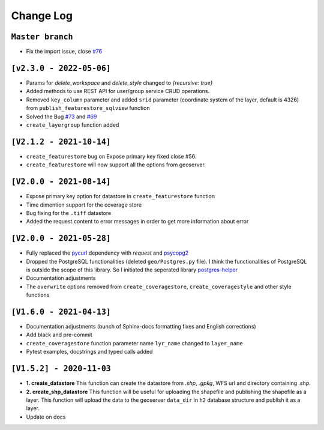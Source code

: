 Change Log
=============

``Master branch``
^^^^^^^^^^^^^^^^^
* Fix the import issue, close `#76 <https://github.com/gicait/geoserver-rest/issues/76>`_


``[v2.3.0 - 2022-05-06]``
^^^^^^^^^^^^^^^^^^^^^^^^^^
* Params for `delete_workspace` and `delete_style` changed to `{recursive: true}`
* Added methods to use REST API for user/group service CRUD operations.
* Removed ``key_column`` parameter and added ``srid`` parameter (coordinate system of the layer, default is 4326) from ``publish_featurestore_sqlview`` function
* Solved the Bug `#73 <https://github.com/gicait/geoserver-rest/issues/73>`_ and `#69 <https://github.com/gicait/geoserver-rest/issues/69>`_
* ``create_layergroup`` function added


``[V2.1.2 - 2021-10-14]``
^^^^^^^^^^^^^^^^^^^^^^^^^
* ``create_featurestore`` bug on Expose primary key fixed close #56.
* ``create_featurestore`` will now support all the options from geoserver.


``[V2.0.0 - 2021-08-14]``
^^^^^^^^^^^^^^^^^^^^^^^^^^

* Expose primary key option for datastore in ``create_featurestore`` function
* Time dimention support for the coverage store
* Bug fixing for the ``.tiff`` datastore
* Added the request.content to error messages in order to get more information about error


``[V2.0.0 - 2021-05-28]``
^^^^^^^^^^^^^^^^^^^^^^^^^^

* Fully replaced the `pycurl <http://pycurl.io/>`_ dependency with `request` and `psycopg2 <https://www.psycopg.org/>`_
* Dropped the PostgreSQL functionalities (deleted ``geo/Postgres.py`` file). I think the functionalities of PostgreSQL is outside the scope of this library. So I initiated the seperated library `postgres-helper <https://postgres-helper.readthedocs.io/en/latest/>`_
* Documentation adjustments
* The ``overwrite`` options removed from ``create_coveragestore``, ``create_coveragestyle`` and other style functions


``[V1.6.0 - 2021-04-13]``
^^^^^^^^^^^^^^^^^^^^^^^^^^

* Documentation adjustments (bunch of Sphinx-docs formatting fixes and English corrections)
* Add black and pre-commit
* ``create_coveragestore`` function parameter name ``lyr_name`` changed to ``layer_name``
* Pytest examples, docstrings and typed calls added


``[V1.5.2] - 2020-11-03``
^^^^^^^^^^^^^^^^^^^^^^^^^

* **1. create_datastore** This function can create the datastore from `.shp`, `.gpkg`, WFS url and directory containing `.shp`.
* **2. create_shp_datastore** This function will be useful for uploading the shapefile and publishing the shapefile as a layer. This function will upload the data to the geoserver ``data_dir`` in ``h2`` database structure and publish it as a layer.
* Update on docs
